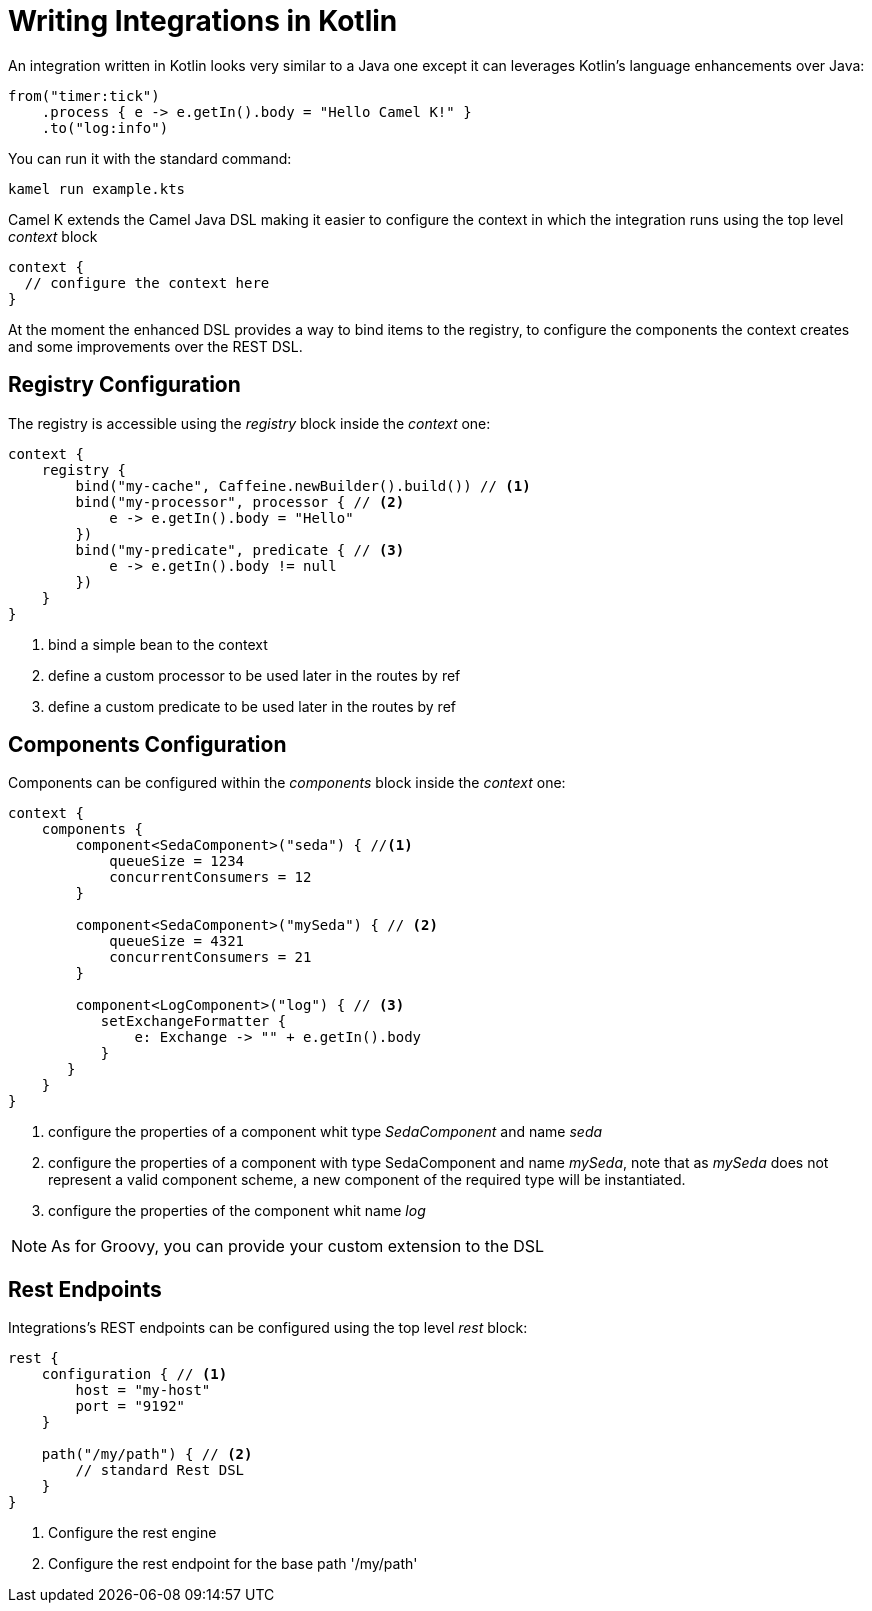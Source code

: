 = Writing Integrations in Kotlin

An integration written in Kotlin looks very similar to a Java one except it can leverages Kotlin's language enhancements over Java:

[source,kotlin]
----
from("timer:tick")
    .process { e -> e.getIn().body = "Hello Camel K!" }
    .to("log:info")
----

You can run it with the standard command:

```
kamel run example.kts
```

Camel K extends the Camel Java DSL making it easier to configure the context in which the integration runs using the top level _context_ block

[source,kotlin]
----
context {
  // configure the context here
}
----

At the moment the enhanced DSL provides a way to bind items to the registry, to configure the components the context creates and some improvements over the REST DSL.

== Registry Configuration

The registry is accessible using the _registry_ block inside the _context_ one:

[source,kotlin]
----
context {
    registry {
        bind("my-cache", Caffeine.newBuilder().build()) // <1>
        bind("my-processor", processor { // <2>
            e -> e.getIn().body = "Hello"
        })
        bind("my-predicate", predicate { // <3>
            e -> e.getIn().body != null
        })
    }
}
----
<1> bind a simple bean to the context
<2> define a custom processor to be used later in the routes by ref
<3> define a custom predicate to be used later in the routes by ref


== Components Configuration

Components can be configured within the _components_ block inside the _context_ one:

[source,kotlin]
----
context {
    components {
        component<SedaComponent>("seda") { //<1>
            queueSize = 1234
            concurrentConsumers = 12
        }

        component<SedaComponent>("mySeda") { // <2>
            queueSize = 4321
            concurrentConsumers = 21
        }

        component<LogComponent>("log") { // <3>
           setExchangeFormatter {
               e: Exchange -> "" + e.getIn().body
           }
       }
    }
}
----
<1> configure the properties of a component whit type _SedaComponent_ and name _seda_
<2> configure the properties of a component with type SedaComponent and name _mySeda_, note that as _mySeda_ does not represent a valid component scheme, a new component of the required type will be instantiated.
<3> configure the properties of the component whit name _log_

[NOTE]
====
As for Groovy, you can provide your custom extension to the DSL
====

== Rest Endpoints

Integrations's REST endpoints can be configured using the top level _rest_ block:

[source,kotlin]
----
rest {
    configuration { // <1>
        host = "my-host"
        port = "9192"
    }

    path("/my/path") { // <2>
        // standard Rest DSL
    }
}
----
<1> Configure the rest engine
<2> Configure the rest endpoint for the base path '/my/path'
